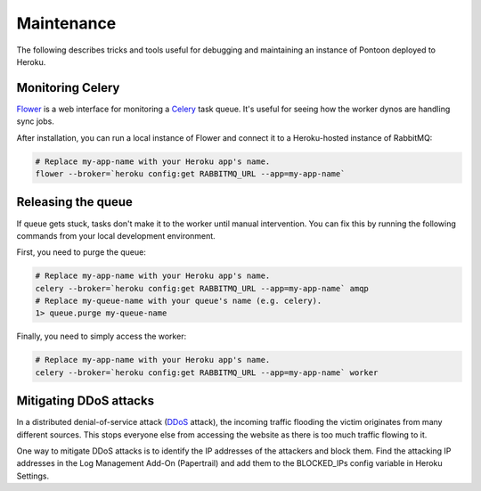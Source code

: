 Maintenance
===========
The following describes tricks and tools useful for debugging and maintaining
an instance of Pontoon deployed to Heroku.

Monitoring Celery
-----------------
`Flower`_ is a web interface for monitoring a `Celery`_ task queue. It's useful
for seeing how the worker dynos are handling sync jobs.

After installation, you can run a local instance of Flower and connect it to a
Heroku-hosted instance of RabbitMQ:

.. code-block:: bash

   # Replace my-app-name with your Heroku app's name.
   flower --broker=`heroku config:get RABBITMQ_URL --app=my-app-name`

.. _Flower: https://github.com/mher/flower
.. _Celery: http://www.celeryproject.org/

Releasing the queue
-------------------
If queue gets stuck, tasks don't make it to the worker until manual
intervention. You can fix this by running the following commands from your
local development environment.

First, you need to purge the queue:

.. code-block:: bash

   # Replace my-app-name with your Heroku app's name.
   celery --broker=`heroku config:get RABBITMQ_URL --app=my-app-name` amqp
   # Replace my-queue-name with your queue's name (e.g. celery).
   1> queue.purge my-queue-name

Finally, you need to simply access the worker:

.. code-block:: bash

   # Replace my-app-name with your Heroku app's name.
   celery --broker=`heroku config:get RABBITMQ_URL --app=my-app-name` worker

Mitigating DDoS attacks
-----------------------
In a distributed denial-of-service attack (`DDoS`_ attack), the incoming traffic
flooding the victim originates from many different sources. This stops everyone
else from accessing the website as there is too much traffic flowing to it.

One way to mitigate DDoS attacks is to identify the IP addresses of the
attackers and block them. Find the attacking IP addresses in the Log
Management Add-On (Papertrail) and add them to the BLOCKED_IPs config variable
in Heroku Settings.

.. _DDoS: https://en.wikipedia.org/wiki/Denial-of-service_attack
